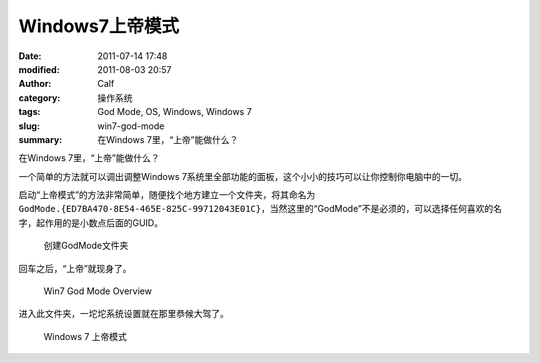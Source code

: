 Windows7上帝模式
################
:date: 2011-07-14 17:48
:modified: 2011-08-03 20:57
:author: Calf
:category: 操作系统
:tags: God Mode, OS, Windows, Windows 7
:slug: win7-god-mode
:summary: 在Windows 7里，“上帝”能做什么？

在Windows 7里，“上帝”能做什么？

一个简单的方法就可以调出调整Windows 7系统里全部功能的面板，这个小小的技巧可以让你控制你电脑中的一切。

.. more

启动“上帝模式”的方法非常简单，随便找个地方建立一个文件夹，将其命名为\ ``GodMode.{ED7BA470-8E54-465E-825C-99712043E01C}``\ ，当然这里的“GodMode”不是必须的，可以选择任何喜欢的名字，起作用的是小数点后面的GUID。

.. figure:: {filename}/images/2011/07/godmode1.png
    :alt: 创建GodMode文件夹
    
    创建GodMode文件夹

回车之后，“上帝”就现身了。

.. figure:: {filename}/images/2011/07/godmode2.png
    :alt: 创建GodMode文件夹
    
    Win7 God Mode Overview

进入此文件夹，一坨坨系统设置就在那里恭候大驾了。

.. figure:: {filename}/images/2011/07/godmode3.png
    :alt: 创建GodMode文件夹
    
    Windows 7 上帝模式
